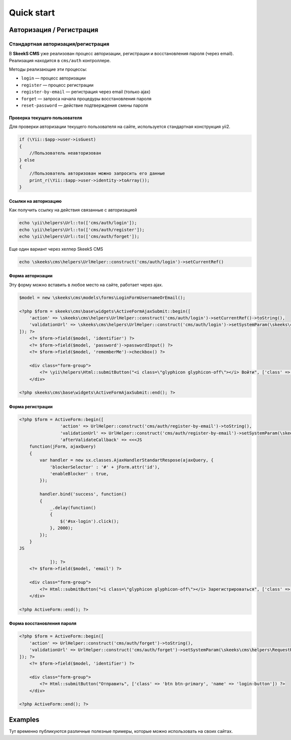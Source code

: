 ===========
Quick start
===========

Авторизация / Регистрация
=========================

Стандартная авторизация/регистрация
-----------------------------------

В **SkeekS CMS** уже реализован процесс авторизации, регистрации и восстановления пароля (через email).
Реализация находится в ``cms/auth`` контроллере.

Методы реализающие эти процессы:

* ``login`` — процесс авторизации
* ``register`` — процесс регистрации
* ``register-by-email`` — регистрация через email (только ajax)
* ``forget`` — запроса начала процедуры восстановления пароля
* ``reset-password`` — действие подтверждения смены пароля


Проверка текущего пользователя
~~~~~~~~~~~~~~~~~~~~~~~~~~~~~~

Для проверки авторизации текущего пользователя на сайте, используется стандартная конструкция yii2.

.. code-block:: php

    if (\Yii::$app->user->isGuest)
    {
        //Пользователь неавторизован
    } else
    {
        //Пользователь авторизован можно запросить его данные
        print_r(\Yii::$app->user->identity->toArray());
    }

Ссылки на авторизацию
~~~~~~~~~~~~~~~~~~~~~

Как получить ссылку на действия связанные с авторизацией

.. code-block:: php

    echo \yii\helpers\Url::to(['cms/auth/login']);
    echo \yii\helpers\Url::to(['cms/auth/register']);
    echo \yii\helpers\Url::to(['cms/auth/forget']);

Еще один вариант через хелпер SkeekS CMS

.. code-block:: php

    echo \skeeks\cms\helpers\UrlHelper::construct('cms/auth/login')->setCurrentRef()


Форма авторизации
~~~~~~~~~~~~~~~~~

Эту форму можно вставить в любое место на сайте, работает через ajax.

.. code-block:: php

    $model = new \skeeks\cms\models\forms\LoginFormUsernameOrEmail();

    <?php $form = skeeks\cms\base\widgets\ActiveFormAjaxSubmit::begin([
        'action' => \skeeks\cms\helpers\UrlHelper::construct('cms/auth/login')->setCurrentRef()->toString(),
        'validationUrl' => \skeeks\cms\helpers\UrlHelper::construct('cms/auth/login')->setSystemParam(\skeeks\cms\helpers\RequestResponse::VALIDATION_AJAX_FORM_SYSTEM_NAME)->toString()
    ]); ?>
        <?= $form->field($model, 'identifier') ?>
        <?= $form->field($model, 'password')->passwordInput() ?>
        <?= $form->field($model, 'rememberMe')->checkbox() ?>

        <div class="form-group">
            <?= \yii\helpers\Html::submitButton("<i class=\"glyphicon glyphicon-off\"></i> Войти", ['class' => 'btn btn-primary', 'name' => 'login-button']) ?>
        </div>

    <?php skeeks\cms\base\widgets\ActiveFormAjaxSubmit::end(); ?>


Форма регистрации
~~~~~~~~~~~~~~~~~

.. code-block:: php

    <?php $form = ActiveForm::begin([
                    'action' => UrlHelper::construct('cms/auth/register-by-email')->toString(),
                    'validationUrl' => UrlHelper::construct('cms/auth/register-by-email')->setSystemParam(\skeeks\cms\helpers\RequestResponse::VALIDATION_AJAX_FORM_SYSTEM_NAME)->toString(),
                    'afterValidateCallback' => <<<JS
        function(jForm, ajaxQuery)
        {
            var handler = new sx.classes.AjaxHandlerStandartRespose(ajaxQuery, {
                'blockerSelector' : '#' + jForm.attr('id'),
                'enableBlocker' : true,
            });

            handler.bind('success', function()
            {
                _.delay(function()
                {
                    $('#sx-login').click();
                }, 2000);
            });
        }
    JS

                ]); ?>
        <?= $form->field($model, 'email') ?>

        <div class="form-group">
            <?= Html::submitButton("<i class=\"glyphicon glyphicon-off\"></i> Зарегистрироваться", ['class' => 'btn btn-primary', 'name' => 'login-button']) ?>
        </div>

    <?php ActiveForm::end(); ?>



Форма восстановления пароля
~~~~~~~~~~~~~~~~~~~~~~~~~~~

.. code-block:: php

    <?php $form = ActiveForm::begin([
        'action' => UrlHelper::construct('cms/auth/forget')->toString(),
        'validationUrl' => UrlHelper::construct('cms/auth/forget')->setSystemParam(\skeeks\cms\helpers\RequestResponse::VALIDATION_AJAX_FORM_SYSTEM_NAME)->toString()
    ]); ?>
        <?= $form->field($model, 'identifier') ?>

        <div class="form-group">
            <?= Html::submitButton("Отправить", ['class' => 'btn btn-primary', 'name' => 'login-button']) ?>
        </div>

    <?php ActiveForm::end(); ?>



Examples
========

Тут временно публикуются различные полезные примеры, которые можно использовать на своих сайтах.
